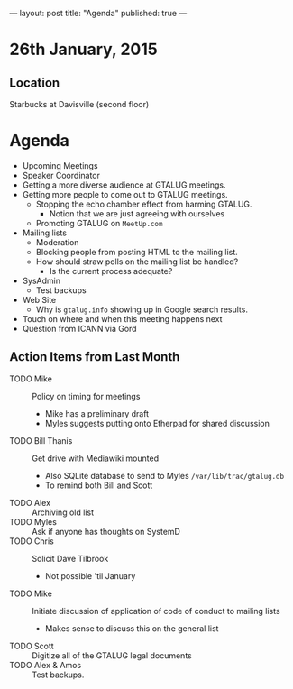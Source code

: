 ---
layout: post
title: "Agenda"
published: true
---
* 26th January, 2015

** Location

Starbucks at Davisville (second floor)
 
* Agenda

- Upcoming Meetings
- Speaker Coordinator
- Getting a more diverse audience at GTALUG meetings.
- Getting more people to come out to GTALUG meetings.
  - Stopping the echo chamber effect from harming GTALUG.
    - Notion that we are just agreeing with ourselves
  - Promoting GTALUG on ~MeetUp.com~
- Mailing lists
  - Moderation
  - Blocking people from posting HTML to the mailing list.
  - How should straw polls on the mailing list be handled?
    - Is the current process adequate?
- SysAdmin
  - Test backups
- Web Site
  - Why is ~gtalug.info~ showing up in Google search results.
- Touch on where and when this meeting happens next
- Question from ICANN via Gord

** Action Items from Last Month
  - TODO Mike :: Policy on timing for meetings
    - Mike has a preliminary draft
    - Myles suggests putting onto Etherpad for shared discussion
  - TODO Bill Thanis :: Get drive with Mediawiki mounted
    - Also SQLite database to send to Myles
      ~/var/lib/trac/gtalug.db~
    - To remind both Bill and Scott
  - TODO Alex :: Archiving old list
  - TODO Myles :: Ask if anyone has thoughts on SystemD
  - TODO Chris :: Solicit Dave Tilbrook
    - Not possible 'til January
  - TODO Mike :: Initiate discussion of application of code of conduct to mailing lists
    - Makes sense to discuss this on the general list
  - TODO Scott :: Digitize all of the GTALUG legal documents
  - TODO Alex & Amos :: Test backups.

